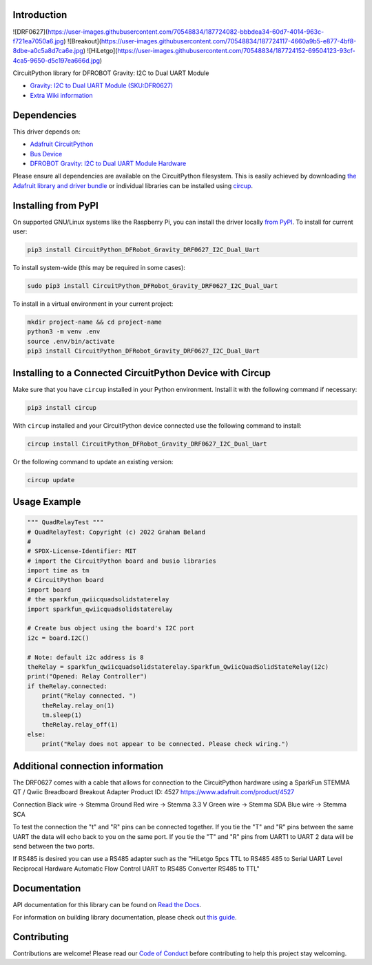 Introduction
============
![DRF0627](https://user-images.githubusercontent.com/70548834/187724082-bbbdea34-60d7-4014-963c-f721ea7050a6.jpg)
![Breakout](https://user-images.githubusercontent.com/70548834/187724117-4660a9b5-e877-4bf8-8dbe-a0c5a8d7ca6e.jpg)
![HiLetgo](https://user-images.githubusercontent.com/70548834/187724152-69504123-93cf-4ca5-9650-d5c197ea666d.jpg)

.. image:: https://dfimg.dfrobot.com/store/data/DFR0627/DFR0627-detail-004_564x376.jpg

.. image:: https://readthedocs.org/projects/CircuitPython_DFRobot_Gravity_DRF0627_I2C_Dual_Uart/badge/?version=latest
    :target: https://CircuitPython_DFRobot_Gravity_DRF0627_I2C_Dual_Uart.readthedocs.io/
    :alt: Documentation Status

.. image:: https://img.shields.io/discord/327254708534116352.svg
    :target: https://adafru.it/discord
    :alt: Discord

.. image:: https://github.com/gbeland/CircuitPython_DFRobot_Gravity_DRF0627_I2C_Dual_Uart/workflows/Build%20CI/badge.svg
    :target: https://github.com/gbeland/CircuitPython_DFRobot_Gravity_DRF0627_I2C_Dual_Uart/actions
    :alt: Build Status

.. image:: https://img.shields.io/badge/code%20style-black-000000.svg
    :target: https://github.com/psf/black
    :alt: Code Style: Black

CircuitPython library for DFROBOT Gravity: I2C to Dual UART Module

.. image:: https://dfimg.dfrobot.com/store/data/DFR0627/DFR0627-detail-004_564x376.jpg
    :target: https://www.dfrobot.com/product-2001.html
    :alt: Gravity: I2C to Dual UART Module (SKU:DFR0627)

* `Gravity: I2C to Dual UART Module (SKU:DFR0627) <https://www.dfrobot.com/product-2001.html>`_
* `Extra Wiki information  <https://wiki.dfrobot.com/Gravity%3A%20IIC%20to%20Dual%20UART%20Module%20SKU%3A%20DFR0627>`_

Dependencies
=============
This driver depends on:

* `Adafruit CircuitPython <https://github.com/adafruit/circuitpython>`_
* `Bus Device <https://github.com/adafruit/Adafruit_CircuitPython_BusDevice>`_
* `DFROBOT Gravity: I2C to Dual UART Module Hardware <https://www.dfrobot.com/product-2001.html>`_

Please ensure all dependencies are available on the CircuitPython filesystem.
This is easily achieved by downloading
`the Adafruit library and driver bundle <https://circuitpython.org/libraries>`_
or individual libraries can be installed using
`circup <https://github.com/adafruit/circup>`_.

Installing from PyPI
=====================
On supported GNU/Linux systems like the Raspberry Pi, you can install the driver locally `from
PyPI <https://pypi.org/project/CircuitPython_DFRobot_Gravity_DRF0627_I2C_Dual_Uart/>`_.
To install for current user:

.. code-block:: shell

    pip3 install CircuitPython_DFRobot_Gravity_DRF0627_I2C_Dual_Uart

To install system-wide (this may be required in some cases):

.. code-block:: shell

    sudo pip3 install CircuitPython_DFRobot_Gravity_DRF0627_I2C_Dual_Uart

To install in a virtual environment in your current project:

.. code-block:: shell

    mkdir project-name && cd project-name
    python3 -m venv .env
    source .env/bin/activate
    pip3 install CircuitPython_DFRobot_Gravity_DRF0627_I2C_Dual_Uart



Installing to a Connected CircuitPython Device with Circup
==========================================================

Make sure that you have ``circup`` installed in your Python environment.
Install it with the following command if necessary:

.. code-block:: shell

    pip3 install circup

With ``circup`` installed and your CircuitPython device connected use the
following command to install:

.. code-block:: shell

    circup install CircuitPython_DFRobot_Gravity_DRF0627_I2C_Dual_Uart

Or the following command to update an existing version:

.. code-block:: shell

    circup update

Usage Example
=============
.. code-block::

    """ QuadRelayTest """
    # QuadRelayTest: Copyright (c) 2022 Graham Beland
    #
    # SPDX-License-Identifier: MIT
    # import the CircuitPython board and busio libraries
    import time as tm
    # CircuitPython board
    import board
    # the sparkfun_qwiicquadsolidstaterelay
    import sparkfun_qwiicquadsolidstaterelay

    # Create bus object using the board's I2C port
    i2c = board.I2C()

    # Note: default i2c address is 8
    theRelay = sparkfun_qwiicquadsolidstaterelay.Sparkfun_QwiicQuadSolidStateRelay(i2c)
    print("Opened: Relay Controller")
    if theRelay.connected:
        print("Relay connected. ")
        theRelay.relay_on(1)
        tm.sleep(1)
        theRelay.relay_off(1)
    else:
        print("Relay does not appear to be connected. Please check wiring.")


Additional connection information
=================================
The DRF0627 comes with a cable that allows for connection to the CircuitPython hardware using a 
SparkFun STEMMA QT / Qwiic Breadboard Breakout Adapter Product ID: 4527 https://www.adafruit.com/product/4527

Connection
Black wire -> Stemma Ground
Red wire -> Stemma 3.3 V
Green wire -> Stemma SDA
Blue wire -> Stemma SCA

To test the connection the "t" and "R" pins can be connected together. If you tie the "T" and "R" pins between the same UART the data will echo back to you on the same port. If you tie the "T" and "R" pins from UART1 to UART 2 data will be send between the two ports.

If RS485 is desired you can use a RS485 adapter such as the "HiLetgo 5pcs TTL to RS485 485 to Serial UART Level Reciprocal Hardware Automatic Flow Control UART to RS485 Converter RS485 to TTL" 

Documentation
=============
API documentation for this library can be found on `Read the Docs <https://CircuitPython_DFRobot_Gravity_DRF0627_I2C_Dual_Uart.readthedocs.io/>`_.

For information on building library documentation, please check out
`this guide <https://learn.adafruit.com/creating-and-sharing-a-circuitpython-library/sharing-our-docs-on-readthedocs#sphinx-5-1>`_.

Contributing
============

Contributions are welcome! Please read our `Code of Conduct
<https://github.com/gbeland/CircuitPython_DFRobot_Gravity_DRF0627_I2C_Dual_Uart/blob/HEAD/CODE_OF_CONDUCT.md>`_
before contributing to help this project stay welcoming.
